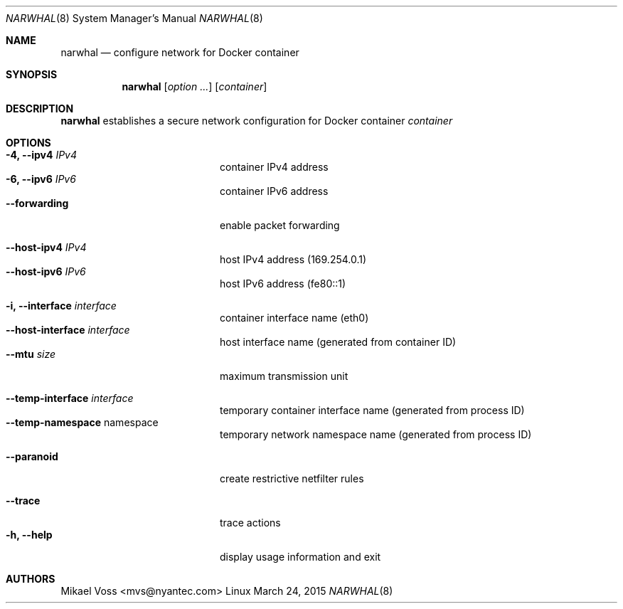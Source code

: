 .Dd March 24, 2015
.Dt NARWHAL 8
.Os Linux
.Sh NAME
.Nm narwhal
.Nd configure network for Docker container
.Sh SYNOPSIS
.Nm narwhal
.Op Ar option ...
.Bk
.Op Ar container
.Ek
.Sh DESCRIPTION
.Nm
establishes a secure network configuration for Docker container
.Ar container
.Sh OPTIONS
.Bl -tag -width 12n -compact -offset indent
.It Fl 4, -ipv4 Ar IPv4
container IPv4 address
.It Fl 6, -ipv6 Ar IPv6
container IPv6 address
.It Fl -forwarding
enable packet forwarding
.Pp
.It Fl -host-ipv4 Ar IPv4
host IPv4 address
.Pq 169.254.0.1
.It Fl -host-ipv6 Ar IPv6
host IPv6 address
.Pq fe80::1
.Pp
.It Fl i, -interface Ar interface
container interface name
.Pq eth0
.It Fl -host-interface Ar interface
host interface name
.Pq generated from container ID
.It Fl -mtu Ar size
maximum transmission unit
.Pp
.It Fl -temp-interface Ar interface
temporary container interface name
.Pq generated from process ID
.It Fl -temp-namespace An namespace
temporary network namespace name
.Pq generated from process ID
.Pp
.It Fl -paranoid
create restrictive netfilter rules
.Pp
.It Fl -trace
trace actions
.It Fl h, -help
display usage information and exit
.El
.Sh AUTHORS
.An "Mikael Voss" Aq mvs@nyantec.com
